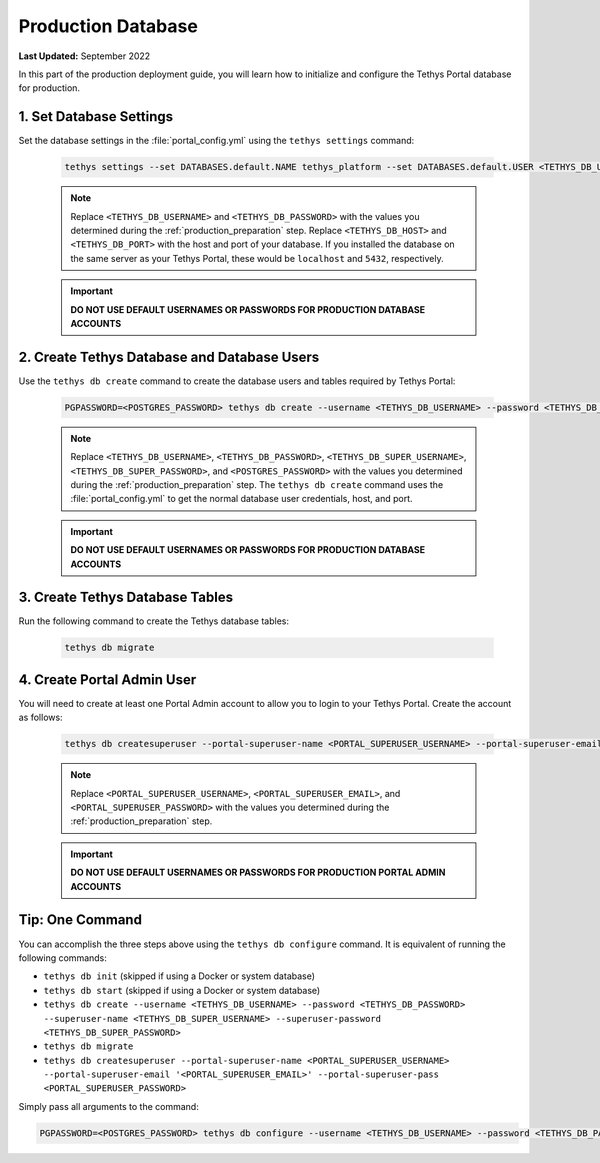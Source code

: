 .. _production_database:

*******************
Production Database
*******************

**Last Updated:** September 2022

In this part of the production deployment guide, you will learn how to initialize and configure the Tethys Portal database for production.

1. Set Database Settings
========================

Set the database settings in the :file:`portal_config.yml` using the ``tethys settings`` command:

    .. code-block:: bash

        tethys settings --set DATABASES.default.NAME tethys_platform --set DATABASES.default.USER <TETHYS_DB_USERNAME> --set DATABASES.default.PASSWORD <TETHYS_DB_PASSWORD> --set DATABASES.default.HOST <TETHYS_DB_HOST> --set DATABASES.default.PORT <TETHYS_DB_PORT>

    .. note::

        Replace ``<TETHYS_DB_USERNAME>`` and ``<TETHYS_DB_PASSWORD>`` with the values you determined during the :ref:`production_preparation` step. Replace ``<TETHYS_DB_HOST>`` and ``<TETHYS_DB_PORT>`` with the host and port of your database. If you installed the database on the same server as your Tethys Portal, these would be ``localhost`` and ``5432``, respectively.

    .. important::

        **DO NOT USE DEFAULT USERNAMES OR PASSWORDS FOR PRODUCTION DATABASE ACCOUNTS**

2. Create Tethys Database and Database Users
============================================

Use the ``tethys db create`` command to create the database users and tables required by Tethys Portal:

    .. code-block:: bash

        PGPASSWORD=<POSTGRES_PASSWORD> tethys db create --username <TETHYS_DB_USERNAME> --password <TETHYS_DB_PASSWORD> --superuser-name <TETHYS_DB_SUPER_USERNAME> --superuser-password <TETHYS_DB_SUPER_PASSWORD>

    .. note::

        Replace ``<TETHYS_DB_USERNAME>``, ``<TETHYS_DB_PASSWORD>``, ``<TETHYS_DB_SUPER_USERNAME>``, ``<TETHYS_DB_SUPER_PASSWORD>``, and ``<POSTGRES_PASSWORD>`` with the values you determined during the :ref:`production_preparation` step. The ``tethys db create`` command uses the :file:`portal_config.yml` to get the normal database user credentials, host, and port.

    .. important::

        **DO NOT USE DEFAULT USERNAMES OR PASSWORDS FOR PRODUCTION DATABASE ACCOUNTS**

3. Create Tethys Database Tables
================================

Run the following command to create the Tethys database tables:

  .. code-block:: bash

      tethys db migrate

4. Create Portal Admin User
===========================

You will need to create at least one Portal Admin account to allow you to login to your Tethys Portal. Create the account as follows:

    .. code-block:: bash

        tethys db createsuperuser --portal-superuser-name <PORTAL_SUPERUSER_USERNAME> --portal-superuser-email '<PORTAL_SUPERUSER_EMAIL>' --portal-superuser-pass <PORTAL_SUPERUSER_PASSWORD>

    .. note::

            Replace ``<PORTAL_SUPERUSER_USERNAME>``, ``<PORTAL_SUPERUSER_EMAIL>``, and ``<PORTAL_SUPERUSER_PASSWORD>`` with the values you determined during the :ref:`production_preparation` step.

    .. important::

        **DO NOT USE DEFAULT USERNAMES OR PASSWORDS FOR PRODUCTION PORTAL ADMIN ACCOUNTS**


Tip: One Command
================

You can accomplish the three steps above using the ``tethys db configure`` command. It is equivalent of running the following commands:

* ``tethys db init`` (skipped if using a Docker or system database)
* ``tethys db start`` (skipped if using a Docker or system database)
* ``tethys db create --username <TETHYS_DB_USERNAME> --password <TETHYS_DB_PASSWORD> --superuser-name <TETHYS_DB_SUPER_USERNAME> --superuser-password <TETHYS_DB_SUPER_PASSWORD>``
* ``tethys db migrate``
* ``tethys db createsuperuser --portal-superuser-name <PORTAL_SUPERUSER_USERNAME> --portal-superuser-email '<PORTAL_SUPERUSER_EMAIL>' --portal-superuser-pass <PORTAL_SUPERUSER_PASSWORD>``

Simply pass all arguments to the command:

.. code-block:: bash

    PGPASSWORD=<POSTGRES_PASSWORD> tethys db configure --username <TETHYS_DB_USERNAME> --password <TETHYS_DB_PASSWORD> --superuser-name <TETHYS_DB_SUPER_USERNAME> --superuser-password <TETHYS_DB_SUPER_PASSWORD> --portal-superuser-name <PORTAL_SUPERUSER_USERNAME> --portal-superuser-email '<PORTAL_SUPERUSER_EMAIL>' --portal-superuser-pass <PORTAL_SUPERUSER_PASSWORD>